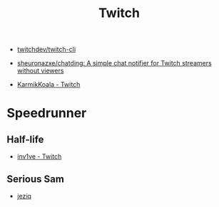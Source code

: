 #+title: Twitch

- [[https://github.com/twitchdev/twitch-cli][twitchdev/twitch-cli]]
- [[https://github.com/sheuronazxe/chatding][sheuronazxe/chatding: A simple chat notifier for Twitch streamers without viewers]]

- [[https://www.twitch.tv/karmikkoala][KarmikKoala - Twitch]]

* Speedrunner
** Half-life
- [[https://www.twitch.tv/inv1ve][inv1ve - Twitch]]
** Serious Sam
- [[https://www.twitch.tv/jeziq][jeziq]]
